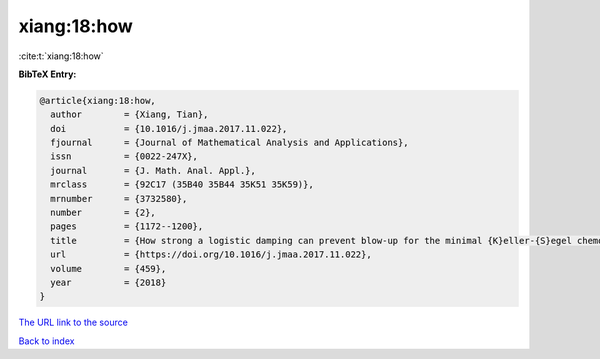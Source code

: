 xiang:18:how
============

:cite:t:`xiang:18:how`

**BibTeX Entry:**

.. code-block:: bibtex

   @article{xiang:18:how,
     author        = {Xiang, Tian},
     doi           = {10.1016/j.jmaa.2017.11.022},
     fjournal      = {Journal of Mathematical Analysis and Applications},
     issn          = {0022-247X},
     journal       = {J. Math. Anal. Appl.},
     mrclass       = {92C17 (35B40 35B44 35K51 35K59)},
     mrnumber      = {3732580},
     number        = {2},
     pages         = {1172--1200},
     title         = {How strong a logistic damping can prevent blow-up for the minimal {K}eller-{S}egel chemotaxis system?},
     url           = {https://doi.org/10.1016/j.jmaa.2017.11.022},
     volume        = {459},
     year          = {2018}
   }

`The URL link to the source <https://doi.org/10.1016/j.jmaa.2017.11.022>`__


`Back to index <../By-Cite-Keys.html>`__
